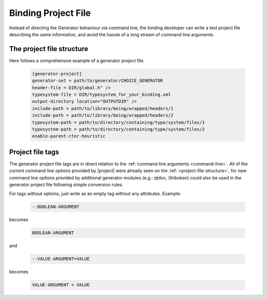 .. _project-file:

********************
Binding Project File
********************

Instead of directing the Generator behaviour via command line, the binding developer
can write a text project file describing the same information, and avoid the hassle
of a long stream of command line arguments.

.. _project-file-structure:

The project file structure
==========================

Here follows a comprehensive example of a generator project file.

    .. code-block:: ini

         [generator-project]
         generator-set = path/to/generator/CHOICE_GENERATOR
         header-file = DIR/global.h" />
         typesystem-file = DIR/typesystem_for_your_binding.xml
         output-directory location="OUTPUTDIR" />
         include-path = path/to/library/being/wrapped/headers/1
         include-path = path/to/library/being/wrapped/headers/2
         typesystem-path = path/to/directory/containing/type/system/files/1
         typesystem-path = path/to/directory/containing/type/system/files/2
         enable-parent-ctor-heuristic


Project file tags
=================

The generator project file tags are in direct relation to the
:ref:`command line arguments <command-line>`. All of the current command line
options provided by |project| were already seen on the :ref:`<project-file-structure>`,
for new command line options provided by additional generator modules (e.g.: qtdoc,
Shiboken) could also be used in the generator project file following simple conversion rules.

For tags without options, just write as an empty tag without any attributes. Example:

    .. code-block:: bash

         --BOOLEAN-ARGUMENT

becomes

    .. code-block:: ini

         BOOLEAN-ARGUMENT

and

    .. code-block:: bash

         --VALUE-ARGUMENT=VALUE

becomes

    .. code-block:: ini

         VALUE-ARGUMENT = VALUE


